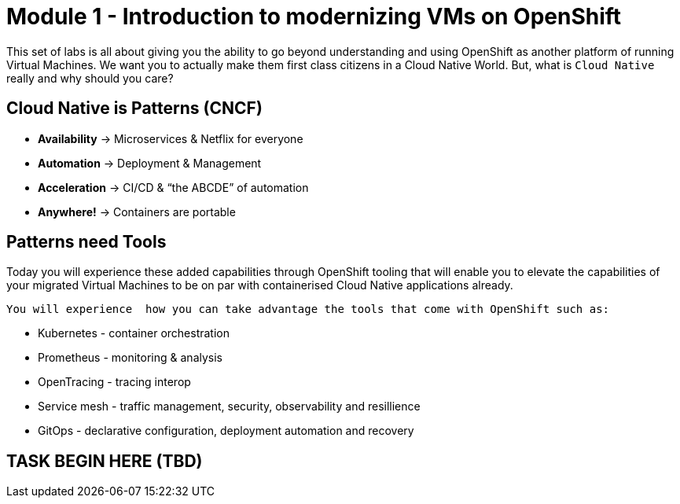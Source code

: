 # Module 1 - Introduction to modernizing VMs on OpenShift

This set of labs is all about giving you the ability to go beyond understanding and using OpenShift as another platform of running Virtual Machines. We want you to actually make them first class citizens in a Cloud Native World. But, what is `Cloud Native` really and why should you care?

## Cloud Native is Patterns (CNCF)

* *Availability* -> Microservices & Netflix for everyone
* *Automation* ->  Deployment & Management
* *Acceleration* -> CI/CD & “the ABCDE” of automation
* *Anywhere!* ->  Containers are portable

## Patterns need Tools 

Today you will experience these added capabilities through OpenShift tooling that will enable you to elevate the capabilities of your migrated Virtual Machines to be on par with containerised Cloud Native applications already.

 You will experience  how you can take advantage the tools that come with OpenShift such as:

* Kubernetes - container orchestration
* Prometheus - monitoring & analysis
* OpenTracing - tracing interop
* Service mesh - traffic management, security, observability and resillience
* GitOps - declarative configuration, deployment automation and recovery

## TASK BEGIN HERE (TBD)
